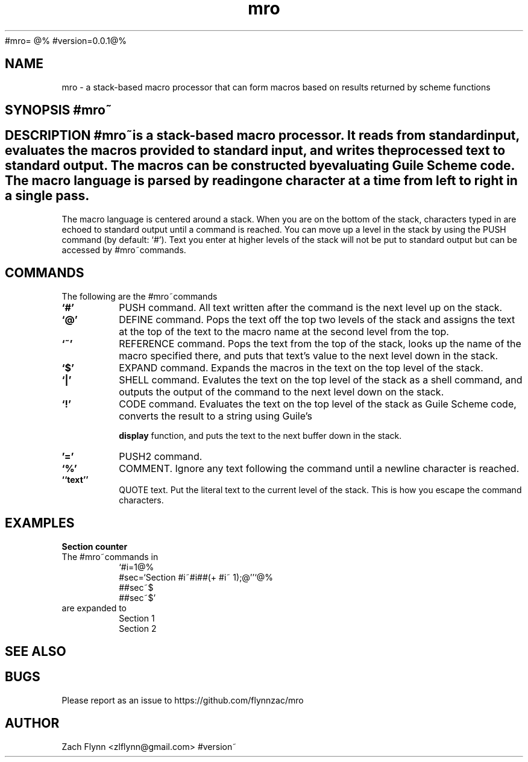 #mro=
.B mro
@%
#version=0.0.1@%
.TH mro 1 2019-03-03 
.SH NAME
mro \- a stack-based macro processor that can form macros based on results returned by scheme functions
.SH SYNOPSIS #mro~
.SH DESCRIPTION #mro~is a stack-based macro processor.  It reads from standard input, evaluates the macros provided to standard input, and writes the processed text to standard output.  The macros can be constructed by evaluating Guile Scheme code.  The macro language is parsed by reading one character at a time from left to right in a single pass.

.LP
The macro language is centered around a stack.  When you are on the bottom of the stack, characters typed in are echoed to standard output until a command is reached.  You can move up a level in the stack by using the PUSH command (by default: `#').  Text you enter at higher levels of the stack will not be put to standard output but can be accessed by #mro~commands.

.SH COMMANDS

The following are the #mro~commands
.TP
.BR `#'
PUSH command.  All text written after the command is the next level up on the stack.
.TP
.BR `@'
DEFINE command.  Pops the text off the top two levels of the stack and assigns the text at the top of the text to the macro name at the second level from the top.
.TP
.BR `~'
REFERENCE command.  Pops the text from the top of the stack, looks up the name of the macro specified there, and puts that text's value to the next level down in the stack.
.TP
.BR `$'
EXPAND command.  Expands the macros in the text on the top level of the stack.
.TP
.BR `|'
SHELL command.  Evalutes the text on the top level of the stack as a shell command, and outputs the output of the command to the next level down on the stack.
.TP
.BR `!'
CODE command.  Evaluates the text on the top level of the stack as Guile Scheme code, converts the result to a string using Guile's

.B display
function, and puts the text to the next buffer down in the stack.
.TP
.BR '='
PUSH2 command. 
.TP
.BR `%'
COMMENT.  Ignore any text following the command until a newline character is reached.
.TP
.BR ``text''
QUOTE text.  Put the literal text to the current level of the stack.  This is how you escape the command characters.

.SH EXAMPLES
.LP
.BR "Section counter"
.br
The #mro~commands in
.RS
`#i=1@%
.br
#sec=`Section #i~#i##(+ #i~ 1);@''`@%
.br
##sec~$
.br
##sec~$'
.RE
are expanded to
.RS
Section 1
.br
Section 2
.RE
.SH "SEE ALSO"
.SH BUGS
.TP
Please report as an issue to https://github.com/flynnzac/mro
.SH AUTHOR
Zach Flynn <zlflynn@gmail.com>
#version~
